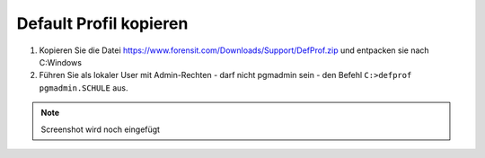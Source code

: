 =======================
Default Profil kopieren
=======================

   
1. Kopieren Sie die Datei https://www.forensit.com/Downloads/Support/DefProf.zip und entpacken sie nach C:\Windows
2. Führen Sie als lokaler User mit Admin-Rechten - darf nicht pgmadmin sein - den Befehl ``C:>defprof pgmadmin.SCHULE`` aus.

.. note:: 
         Screenshot wird noch eingefügt 
